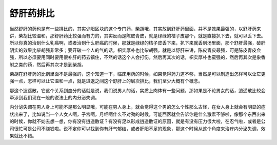 舒肝药排比
==============

当然舒肝的药也是有一些排比的，其实少阳区块的这个专门药，柴胡哦，其实放到舒肝药里面，并不是效果最强的，以舒肝药来讲，柴胡比较温和，那舒肝药比较强而有力的，其实反而是陈皮青皮，就是绿绿的桔子皮那个，就是直接扒下去，就可以丢下去。所以你真的治到什么乳癌啊，或者治到什么肝癌的时候，那就是绿绿的桔子皮丢下来，扒下来就丢到汤里面，那个舒肝最强，破肝阴实的效果比柴胡强非常多；要开破一个人的气的话，枳实厚朴也比柴胡强。就是以舒肝来讲，陈皮青皮最强，可是陈皮青皮会强，所以必须要用同时要用很补肝的药去镇住，不然的话这个人会打伤，然后再其次的话，枳实厚朴也蛮强的，然后再其次是象香附之类的药，然后再其次才是到柴胡。
 
柴胡在舒肝药的比例里面不是最强的，这个知道一下，临床用药的时候，如果觉得药力道不够，当然是可以制造出怎样可以让它更强一点，怎样可以让它温和一点，就是进退之间这个舒肝上的层次排比，我们至少大概有个概念。

那这个逍遥散，它这个关系到血分的话就是说，我们说男人的话，实质上肉体有一些问题，那如果是不论男女的话，逍遥散比较会牵涉到我们现在一般的说法上的内分泌失调。
 
内分泌失调在男人身上可能不是那么明显哦，可能在男人身上，就会觉得这个男的怎么个性那么古怪，在女人身上就会有明显的症状出来了，比如说当一个人女人啊，子宫啊，月经啊什么不对劲的时候，可能西医就会告诉你是什么激素不够啦，像那个东西出来的时候，你就不妨去想一想，你有没有逍遥散证？有没有足以形成逍遥散证的原因，就是有没有压力很大啦，在忍气啦，或者是公司很忙可是公司不赚钱啦。说不定你可以找到你有肝气郁结，或者肝阳不足的现象，那这个时候从这个角度来治疗内分泌失调，效果就还不错。

